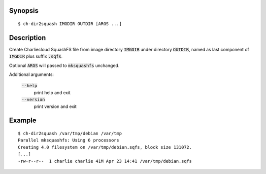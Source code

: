 Synopsis
========

::

  $ ch-dir2squash IMGDIR OUTDIR [ARGS ...]

Description
===========

Create Charliecloud SquashFS file from image directory :code:`IMGDIR` under
directory :code:`OUTDIR`, named as last component of :code:`IMGDIR` plus
suffix :code:`.sqfs`.

Optional :code:`ARGS` will passed to :code:`mksquashfs` unchanged.

Additional arguments:

  :code:`--help`
    print help and exit

  :code:`--version`
    print version and exit

Example
=======

::

  $ ch-dir2squash /var/tmp/debian /var/tmp
  Parallel mksquashfs: Using 6 processors
  Creating 4.0 filesystem on /var/tmp/debian.sqfs, block size 131072.
  [...]
  -rw-r--r--  1 charlie charlie 41M Apr 23 14:41 /var/tmp/debian.sqfs
